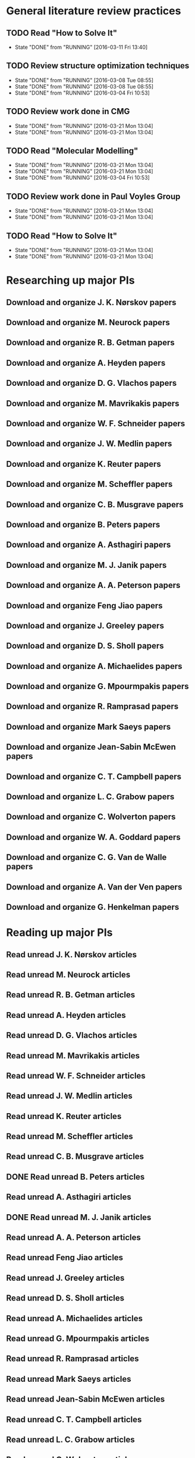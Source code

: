 * General literature review practices
** TODO Read "How to Solve It"
   SCHEDULED: <2016-03-14 Mon +1w>
   - State "DONE"       from "RUNNING"    [2016-03-11 Fri 13:40]
   :PROPERTIES:
   :LAST_REPEAT: [2016-03-11 Fri 13:40]
   :END:
** TODO Review structure optimization techniques
   SCHEDULED: <2016-03-15 Tue +1w>
   - State "DONE"       from "RUNNING"    [2016-03-08 Tue 08:55]
   - State "DONE"       from "RUNNING"    [2016-03-08 Tue 08:55]
   - State "DONE"       from "RUNNING"    [2016-03-04 Fri 10:53]
   :PROPERTIES:
   :LAST_REPEAT: [2016-03-08 Tue 08:55]
   :END:
** TODO Review work done in CMG
   SCHEDULED: <2016-03-22 Tue +1w>
   - State "DONE"       from "RUNNING"    [2016-03-21 Mon 13:04]
   - State "DONE"       from "RUNNING"    [2016-03-21 Mon 13:04]
   :PROPERTIES:
   :LAST_REPEAT: [2016-03-21 Mon 13:04]
   :END:
** TODO Read "Molecular Modelling" 
   SCHEDULED: <2016-03-23 Wed +1w>
   - State "DONE"       from "RUNNING"    [2016-03-21 Mon 13:04]
   - State "DONE"       from "RUNNING"    [2016-03-21 Mon 13:04]
   - State "DONE"       from "RUNNING"    [2016-03-04 Fri 10:53]
   :PROPERTIES:
   :LAST_REPEAT: [2016-03-21 Mon 13:04]
   :END:
** TODO Review work done in Paul Voyles Group
   SCHEDULED: <2016-03-24 Thu +1w>
   - State "DONE"       from "RUNNING"    [2016-03-21 Mon 13:04]
   - State "DONE"       from "RUNNING"    [2016-03-21 Mon 13:04]
   :PROPERTIES:
   :LAST_REPEAT: [2016-03-21 Mon 13:04]
   :END:
** TODO Read "How to Solve It"
   SCHEDULED: <2016-03-25 Fri +1w>
   - State "DONE"       from "RUNNING"    [2016-03-21 Mon 13:04]
   - State "DONE"       from "RUNNING"    [2016-03-21 Mon 13:04]
   :PROPERTIES:
   :LAST_REPEAT: [2016-03-21 Mon 13:04]
   :END:
* Researching up major PIs
** Download and organize J. K. Nørskov papers
** Download and organize M. Neurock papers
** Download and organize R. B. Getman papers
** Download and organize A. Heyden papers
** Download and organize D. G. Vlachos papers
** Download and organize M. Mavrikakis papers
** Download and organize W. F. Schneider papers
** Download and organize J. W. Medlin papers
** Download and organize K. Reuter papers
** Download and organize M. Scheffler papers
** Download and organize C. B. Musgrave papers
** Download and organize B. Peters papers
** Download and organize A. Asthagiri papers
** Download and organize M. J. Janik papers
** Download and organize A. A. Peterson papers
** Download and organize Feng Jiao papers
** Download and organize J. Greeley papers
** Download and organize D. S. Sholl papers
** Download and organize A. Michaelides papers
** Download and organize G. Mpourmpakis papers
** Download and organize R. Ramprasad papers
** Download and organize Mark Saeys papers
** Download and organize Jean-Sabin McEwen papers
** Download and organize C. T. Campbell papers
** Download and organize L. C. Grabow papers
** Download and organize C. Wolverton papers
** Download and organize W. A. Goddard papers
** Download and organize C. G. Van de Walle papers
** Download and organize A. Van der Ven papers
** Download and organize G. Henkelman papers
* Reading up major PIs
** Read unread J. K. Nørskov articles
** Read unread M. Neurock articles
** Read unread R. B. Getman articles
** Read unread A. Heyden articles
** Read unread D. G. Vlachos articles
** Read unread M. Mavrikakis articles
** Read unread W. F. Schneider articles
** Read unread J. W. Medlin articles
** Read unread K. Reuter articles
** Read unread M. Scheffler articles
** Read unread C. B. Musgrave articles
** DONE Read unread B. Peters articles
   CLOSED: [2015-05-13 Wed 10:45]
** Read unread A. Asthagiri articles
** DONE Read unread M. J. Janik articles
   CLOSED: [2015-05-13 Wed 13:09]
** Read unread A. A. Peterson articles
** Read unread Feng Jiao articles
** Read unread J. Greeley articles
** Read unread D. S. Sholl articles
** Read unread A. Michaelides articles
** Read unread G. Mpourmpakis articles
** Read unread R. Ramprasad articles
** Read unread Mark Saeys articles
** Read unread Jean-Sabin McEwen articles
** Read unread C. T. Campbell articles
** Read unread L. C. Grabow articles
** Read unread C. Wolverton articles
** Read unread W. A. Goddard articles
** Read unread C. G. Van de Walle articles
** Read unread A. Van der Ven articles
** Read unread G. Henkelman articles
* Read doped oxides review for possible sample systems that could use some segregation studies
* Read Reuter review on Monte-Carlo Simulations
* Read Janik paper of using Reaxff to simulate Pd oxidation
* Read Michalsky paper in Advanced Materials on oxides for fuel production
* Look through literature for oxide surface segregation studies
* Read Ramprasad machine learning thesis
* TODO Review Simon Billinge work
* TODO Review AuMo and PtMo nanoparticle work
* TODO Review empirical potential built from Mike Basque (sic)


